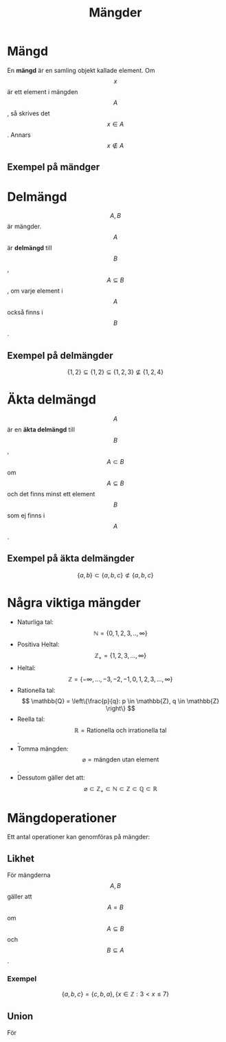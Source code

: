 :PROPERTIES:
:ID:       d5de3000-95f1-4cc3-a0fd-758e1f6d21df
:END:
#+title: Mängder
#+STARTUP: latexpreview
* Mängd
En *mängd* är en samling objekt kallade element. Om \[x\] är ett element i mängden \[A\],  så skrives det \[x \in A\]. Annars \[x \notin A\]

** Exempel på mändger
\begin{align*}
& A = \{1,2,3\} \\
& B = \{a,b,c,d\} \\
& C = \{x: \text{x är ett jämt heltal och } 2 \ge x \ge 7\} = \{2,4,6\}
\end{align*}

* Delmängd
\[A,B\] är mängder. \[A\] är *delmängd* till \[B\], \[A \subseteq B\], om varje element i \[A\] också finns i \[B\].

** Exempel på delmängder
\[\{1,2\} \subseteq \{1,2\} \subseteq \{1,2,3\} \not\subseteq \{1,2,4\}\]

* Äkta delmängd
\[A\] är en *äkta delmängd* till \[B\], \[A \subset B\] om \[A \subseteq B\] och det finns minst ett element \[B\] som ej finns i \[A\].

** Exempel på äkta delmängder
\[\{a,b\} \subset \{a,b,c\} \not\subset \{a,b,c\}\]

* Några viktiga mängder
- Naturliga tal: \[ \mathbb{N} = \{0,1,2,3,..,\infty\} \]
- Positiva Heltal: \[ \mathbb{Z}_+ = \{1,2,3,...,\infty\} \]
- Heltal: \[ \mathbb{Z} =\{-\infty,...,-3,-2,-1,0,1,2,3,...,\infty\} \]
- Rationella tal: \[ \mathbb{Q} = \left\{\frac{p}{q}: p \in \mathbb{Z}, q \in \mathbb{Z} \right\} \]
- Reella tal:  \[ \mathbb{R} =\text{Rationella och irrationella tal} \].
- Tomma mängden: \[ \varnothing = \text{mängden utan element}\].
- Dessutom gäller det att: \[ \varnothing \subset \mathbb{Z}_+ \subset \mathbb{N} \subset \mathbb{Z} \subset \mathbb{Q} \subset \mathbb{R} \]

* Mängdoperationer
Ett antal operationer kan genomföras på mängder:
** Likhet
För mängderna \[A,B\] gäller att \[A=B\] om \[A \subseteq B\] och \[B \subseteq A\].
*** Exempel
\[ \{a,b,c\} = \{c,b,a\}, \{x \in \mathbb{Z}: 3 < x \le 7\} \]
** Union
För

